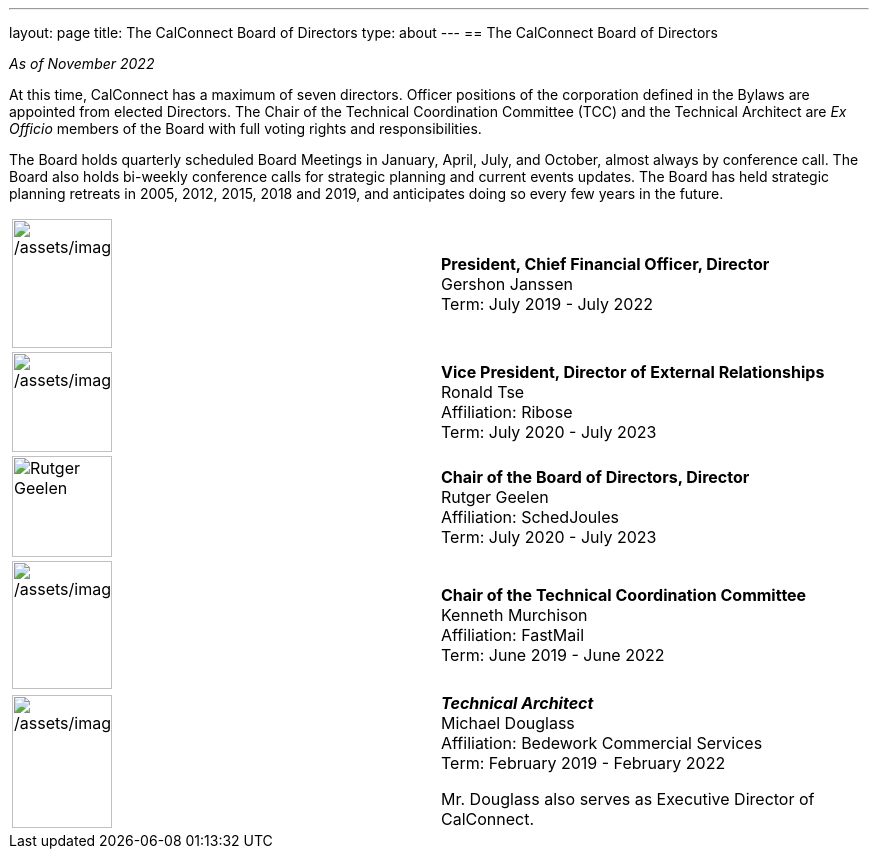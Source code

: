 ---
layout: page
title: The CalConnect Board of Directors
type: about
---
== The CalConnect Board of Directors

_As of November 2022_

At this time, CalConnect has a maximum of seven directors. Officer
positions of the corporation defined in the Bylaws are appointed from
elected Directors. The Chair of the Technical Coordination Committee
(TCC) and the Technical Architect are _Ex Officio_ members of the Board
with full voting rights and responsibilities.

The Board holds quarterly scheduled Board Meetings in January, April,
July, and October, almost always by conference call. The Board also
holds bi-weekly conference calls for strategic planning and current
events updates.  The Board has held strategic planning retreats in 2005,
2012, 2015, 2018 and 2019, and anticipates doing so every few years in
the future.


[width="100%",cols="^50%,50%",]
|===
a|
[[file-185]]


image:/assets/images/Gershon%20Janssen_0.jpg[/assets/images/Gershon%20Janssen_0,width=100,height=129]

|*President, Chief Financial Officer, Director* +
Gershon Janssen +
Term: July 2019 - July 2022

a|

image:/assets/images/Ronald%20Tse.jpg[/assets/images/Ronald%20Tse,width=100,height=100]

|*Vice President, Director of External Relationships* +
Ronald Tse +
Affiliation: Ribose +
Term: July 2020 - July 2023

a|

image:/assets/images/rutgergeelen_0.png[Rutger
Geelen,width=100,height=101]

|*Chair of the Board of Directors, Director* +
Rutger Geelen +
Affiliation: SchedJoules +
Term: July 2020 - July 2023

a|
[[file-182]]

image:/assets/images/Ken%20Murchison.jpg[/assets/images/Ken%20Murchison,width=100,height=128]

|*Chair of the Technical Coordination Committee* +
Kenneth Murchison +
Affiliation: FastMail +
Term: June 2019 - June 2022

a|

image:/assets/images/Douglass.jpg[/assets/images/Douglass,width=100,height=133]

a|
*_Technical Architect_* +
Michael Douglass +
Affiliation: Bedework Commercial Services +
Term: February 2019 - February 2022

Mr. Douglass also serves as Executive Director of CalConnect.

|===
